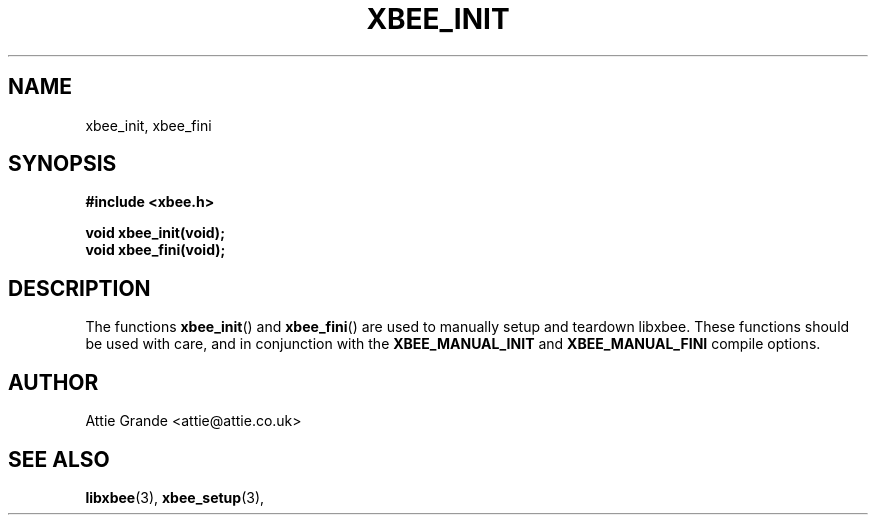 .\" libxbee - a C library to aid the use of Digi's XBee wireless modules
.\"           running in API mode.
.\" 
.\" Copyright (C) 2009 onwards  Attie Grande (attie@attie.co.uk)
.\" 
.\" libxbee is free software: you can redistribute it and/or modify it
.\" under the terms of the GNU Lesser General Public License as published by
.\" the Free Software Foundation, either version 3 of the License, or
.\" (at your option) any later version.
.\" 
.\" libxbee is distributed in the hope that it will be useful,
.\" but WITHOUT ANY WARRANTY; without even the implied warranty of
.\" MERCHANTABILITY or FITNESS FOR A PARTICULAR PURPOSE. See the
.\" GNU Lesser General Public License for more details.
.\" 
.\" You should have received a copy of the GNU Lesser General Public License
.\" along with this program. If not, see <http://www.gnu.org/licenses/>.
.TH XBEE_INIT 3  18-Feb-2016 "GNU" "Linux Programmer's Manual"
.SH NAME
xbee_init, xbee_fini
.SH SYNOPSIS
.B #include <xbee.h>
.sp
.BI "void xbee_init(void);"
.sp 0
.BI "void xbee_fini(void);"
.ad b
.SH DESCRIPTION
.sp
The functions
.BR xbee_init "() and " xbee_fini "()"
are used to manually setup and teardown libxbee.
These functions should be used with care, and in conjunction with the
.BR XBEE_MANUAL_INIT " and " XBEE_MANUAL_FINI
compile options.
.SH AUTHOR
Attie Grande <attie@attie.co.uk> 
.SH "SEE ALSO"
.BR libxbee (3),
.BR xbee_setup (3),
